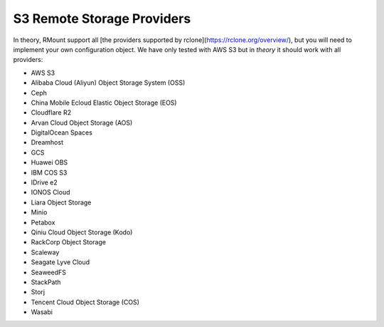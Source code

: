 S3 Remote Storage Providers
===========================


In theory, RMount support all [the providers supported by rclone](https://rclone.org/overview/), but you will need to implement your own configuration object. We have only tested with AWS S3 but in *theory* it should work with all providers:

* AWS S3
* Alibaba Cloud (Aliyun) Object Storage System (OSS)
* Ceph
* China Mobile Ecloud Elastic Object Storage (EOS)
* Cloudflare R2
* Arvan Cloud Object Storage (AOS)
* DigitalOcean Spaces
* Dreamhost
* GCS
* Huawei OBS
* IBM COS S3
* IDrive e2
* IONOS Cloud
* Liara Object Storage
* Minio
* Petabox
* Qiniu Cloud Object Storage (Kodo)
* RackCorp Object Storage
* Scaleway
* Seagate Lyve Cloud
* SeaweedFS
* StackPath
* Storj
* Tencent Cloud Object Storage (COS)
* Wasabi



